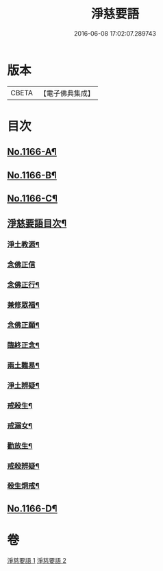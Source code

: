 #+TITLE: 淨慈要語 
#+DATE: 2016-06-08 17:02:07.289743

* 版本
 |     CBETA|【電子佛典集成】|

* 目次
** [[file:KR6p0069_001.txt::001-0819a1][No.1166-A¶]]
** [[file:KR6p0069_001.txt::001-0819b1][No.1166-B¶]]
** [[file:KR6p0069_001.txt::001-0819b15][No.1166-C¶]]
** [[file:KR6p0069_001.txt::001-0820a7][淨慈要語目次¶]]
*** [[file:KR6p0069_001.txt::001-0820b4][淨土教源¶]]
*** [[file:KR6p0069_001.txt::001-0820c24][念佛正信]]
*** [[file:KR6p0069_001.txt::001-0821b4][念佛正行¶]]
*** [[file:KR6p0069_001.txt::001-0821b23][兼修眾福¶]]
*** [[file:KR6p0069_001.txt::001-0821c17][念佛正願¶]]
*** [[file:KR6p0069_001.txt::001-0822a6][臨終正念¶]]
*** [[file:KR6p0069_001.txt::001-0822b9][兩土難易¶]]
*** [[file:KR6p0069_001.txt::001-0822c8][淨土辨疑¶]]
*** [[file:KR6p0069_002.txt::002-0826a10][戒殺生¶]]
*** [[file:KR6p0069_002.txt::002-0826c13][戒溺女¶]]
*** [[file:KR6p0069_002.txt::002-0827a24][勸放生¶]]
*** [[file:KR6p0069_002.txt::002-0827b24][戒殺辨疑¶]]
*** [[file:KR6p0069_002.txt::002-0830b18][殺生烱戒¶]]
** [[file:KR6p0069_002.txt::002-0832a4][No.1166-D¶]]

* 卷
[[file:KR6p0069_001.txt][淨慈要語 1]]
[[file:KR6p0069_002.txt][淨慈要語 2]]

